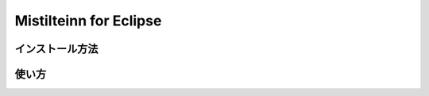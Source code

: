 Mistilteinn for Eclipse
==============================

インストール方法
------------------------------

使い方
------------------------------
